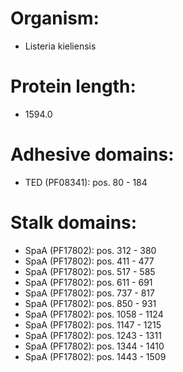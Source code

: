 * Organism:
- Listeria kieliensis
* Protein length:
- 1594.0
* Adhesive domains:
- TED (PF08341): pos. 80 - 184
* Stalk domains:
- SpaA (PF17802): pos. 312 - 380
- SpaA (PF17802): pos. 411 - 477
- SpaA (PF17802): pos. 517 - 585
- SpaA (PF17802): pos. 611 - 691
- SpaA (PF17802): pos. 737 - 817
- SpaA (PF17802): pos. 850 - 931
- SpaA (PF17802): pos. 1058 - 1124
- SpaA (PF17802): pos. 1147 - 1215
- SpaA (PF17802): pos. 1243 - 1311
- SpaA (PF17802): pos. 1344 - 1410
- SpaA (PF17802): pos. 1443 - 1509

